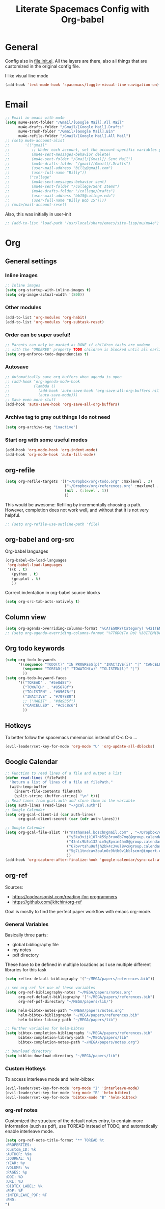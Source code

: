 #+TITLE:Literate Spacemacs Config with Org-babel

* General
Config also in [[file:init.el]]. All the layers are there, also all things that are
customized in the original config file.



I like visual line mode
#+BEGIN_SRC emacs-lisp
  (add-hook 'text-mode-hook 'spacemacs/toggle-visual-line-navigation-on)
#+END_SRC
* Email
#+BEGIN_SRC emacs-lisp
  ;; Email in emacs with mu4e
  (setq mu4e-sent-folder "/Gmail/[Google Mail].All Mail"
        mu4e-drafts-folder "/Gmail/[Google Mail].Drafts"
        mu4e-trash-folder "/Gmail/[Google Mail].Bin"
        mu4e-refile-folder "/Gmail/[Google Mail].All Mail")
  ;; (setq mu4e-account-alist
  ;;       '(("gmail"
  ;;          ;; Under each account, set the account-specific variables you want.
  ;;          (mu4e-sent-messages-behavior delete)
  ;;          (mu4e-sent-folder "/Gmail/[Gmail]/.Sent Mail")
  ;;          (mu4e-drafts-folder "/gmail/[Gmail]/.Drafts")
  ;;          (user-mail-address "billy@gmail.com")
  ;;          (user-full-name "Billy"))
  ;;         ("college"
  ;;          (mu4e-sent-messages-behavior sent)
  ;;          (mu4e-sent-folder "/college/Sent Items")
  ;;          (mu4e-drafts-folder "/college/Drafts")
  ;;          (user-mail-address "bb15@college.edu")
  ;;          (user-full-name "Billy Bob 15"))))
  ;; (mu4e/mail-account-reset)
#+END_SRC

Also, this was initially in user-init
#+BEGIN_SRC emacs-lisp
  ;; (add-to-list 'load-path "/usr/local/share/emacs/site-lisp/mu/mu4e")
#+END_SRC
* Org
** General settings
*** Inline images
#+BEGIN_SRC emacs-lisp
  ;; Inline images
  (setq org-startup-with-inline-images t)
  (setq org-image-actual-width '(800))
#+END_SRC

*** Other modules
#+BEGIN_SRC emacs-lisp
  (add-to-list 'org-modules 'org-habit)
  (add-to-list 'org-modules 'org-subtask-reset)
#+END_SRC

*** Order can be super useful!
#+BEGIN_SRC emacs-lisp
  ;; Parents can only be marked as DONE if children tasks are undone
  ;; with the "ORDERED" property TODO children is blocked until all earlier siblings are marked DONE
  (setq org-enforce-todo-dependencies t)
#+END_SRC

*** Autosave
#+BEGIN_SRC emacs-lisp
  ;; Automatically save org buffers when agenda is open
  ;; (add-hook 'org-agenda-mode-hook
  ;;           (lambda ()
  ;;             (add-hook 'auto-save-hook 'org-save-all-org-buffers nil t)
  ;;             (auto-save-mode)))
  ;; Save even more stuff
  (add-hook 'auto-save-hook 'org-save-all-org-buffers)
#+END_SRC

*** Archive tag to gray out things I do not need
#+BEGIN_SRC emacs-lisp
  (setq org-archive-tag "inactive")
#+END_SRC

*** Start org with some useful modes
#+BEGIN_SRC emacs-lisp
  (add-hook 'org-mode-hook 'org-indent-mode)
  (add-hook 'org-mode-hook 'auto-fill-mode)
#+END_SRC
** org-refile
#+BEGIN_SRC emacs-lisp
  (setq org-refile-targets '(("~/Dropbox/org/todo.org" :maxlevel . 2)
                             ("~/Dropbox/org/references.org" :maxlevel . 1)
                             (nil . (:level . 1))
                             ))
#+END_SRC

This would be awesome: Refiling by incrementally choosing a path. However,
completion does not work well, and without that it is not very helpful.
#+BEGIN_SRC emacs-lisp
  ;; (setq org-refile-use-outline-path 'file)
#+END_SRC
** org-babel and org-src
Org-babel languages
#+BEGIN_SRC emacs-lisp
  (org-babel-do-load-languages
   'org-babel-load-languages
   '((C . t)
     (python . t)
     (gnuplot . t)
     ))
#+END_SRC

Correct indentation in org-babel source blocks
#+BEGIN_SRC emacs-lisp
  (setq org-src-tab-acts-natively t)
#+END_SRC
** Column view
#+BEGIN_SRC emacs-lisp
  (setq org-agenda-overriding-columns-format "%CATEGORY(Category) %42ITEM(Details) %TAGS(Tags) %7TODO(To Do) %5Effort(Time){:} %7CLOCKSUM(Clocked){:}")
  ;; (setq org-agenda-overriding-columns-format "%7TODO(To Do) %38ITEM(Details) %TAGS(Context) %5Effort(Time){:} %6CLOCKSUM{:}")
#+END_SRC
** Org todo keywords
#+BEGIN_SRC emacs-lisp
  (setq org-todo-keywords
        '((sequence "TODO(t)" "IN PROGRESS(p)" "INACTIVE(i)" "|" "CANCELLED(c)" "DONE(d)")
          (sequence "TOREAD(r)" "TOWATCH(w)" "TOLISTEN(l)" "|")
          ))
  (setq org-todo-keyword-faces
        '(("TOREAD" . "#5e8d87")
          ("TOWATCH" . "#85678f")
          ("TOLISTEN" . "#85678f")
          ("INACTIVE" . "#707880")
          ;; ("HABIT" . "#de935f")
          ("CANCELLED" . "#c5c8c6")
          ))
#+END_SRC
** Hotkeys
To better follow the spacemacs mnemonics instead of C-c C-x ...
#+BEGIN_SRC emacs-lisp
  (evil-leader/set-key-for-mode 'org-mode "U" 'org-update-all-dblocks)
#+END_SRC
** Google Calendar
#+BEGIN_SRC emacs-lisp
  ;; Function to read lines of a file and output a list
  (defun read-lines (filePath)
    "Return a list of lines of a file at filePath."
    (with-temp-buffer
      (insert-file-contents filePath)
      (split-string (buffer-string) "\n" t)))
  ;; Read lines from gcal.auth and store them in the variable
  (setq auth-lines (read-lines "~/gcal.auth"))
  ;; Google Calendar
  (setq org-gcal-client-id (car auth-lines)
        org-gcal-client-secret (car (cdr auth-lines)))
#+END_SRC

#+BEGIN_SRC emacs-lisp
  ;; Google Calendar
  (setq org-gcal-file-alist '(("nathanael.bosch@gmail.com" . "~/Dropbox/org/gcal/gcal.org")
                              ("y5ka3vijk107hk59p3ruo8b7mq8@group.calendar.google.com" . "~/Dropbox/org/gcal/vacances.org")
                              ("43ntc9b5o132nim5q8pnin4hm8@group.calendar.google.com" . "~/Dropbox/org/gcal/uni.org")
                              ("67bvrtshu9ufjh2bk4c3vul8vc@group.calendar.google.com" . "~/Dropbox/org/gcal/urlaube.org")
                              ("5g7i1tndcav3oulm0c9ktb0v1bblscmr@import.calendar.google.com" . "~/Dropbox/org/gcal/tumonline.org")
                              ))
  (add-hook 'org-capture-after-finalize-hook 'google-calendar/sync-cal-after-capture)

#+END_SRC
** org-ref
Sources:
- https://codearsonist.com/reading-for-programmers
- https://github.com/jkitchin/org-ref

Goal is mostly to find the perfect paper workflow with emacs org-mode.
*** General Variables
Basically three parts:
- global bibliography file
- my notes
- pdf directory
These have to be defined in multiple locations as I use multiple different
libraries for this task
#+BEGIN_SRC emacs-lisp
  (setq reftex-default-bibliography '("~/MEGA/papers/references.bib"))

  ;; see org-ref for use of these variables
  (setq org-ref-bibliography-notes "~/MEGA/papers/notes.org"
        org-ref-default-bibliography '("~/MEGA/papers/references.bib")
        org-ref-pdf-directory "~/MEGA/papers/lib/")

  (setq helm-bibtex-notes-path "~/MEGA/papers/notes.org"
        helm-bibtex-bibliography "~/MEGA/papers/references.bib"
        helm-bibtex-library-path "~/MEGA/papers/lib")

  ;; Further variables for helm-bibtex
  (setq bibtex-completion-bibliography "~/MEGA/papers/references.bib"
        bibtex-completion-library-path "~/MEGA/papers/lib"
        bibtex-completion-notes-path "~/MEGA/papers/notes.org")

  ;; Download directory
  (setq biblio-download-directory "~/MEGA/papers/lib")
#+END_SRC
*** Custom Hotkeys
To access interleave mode and helm-bibtex
#+BEGIN_SRC emacs-lisp
  (evil-leader/set-key-for-mode 'org-mode "I" 'interleave-mode)
  (evil-leader/set-key-for-mode 'org-mode "B" 'helm-bibtex)
  (evil-leader/set-key-for-mode 'bibtex-mode "B" 'helm-bibtex)
#+END_SRC
*** org-ref notes
Customized the structure of the default notes entry, to contain more information
(such as pdf), use TOREAD instead of TODO, and automatically enable interleave mode.
#+BEGIN_SRC emacs-lisp
  (setq org-ref-note-title-format "** TOREAD %t
  :PROPERTIES:
  :Custom_ID: %k
  :AUTHOR: %9a
  :JOURNAL: %j
  :YEAR: %y
  :VOLUME: %v
  :PAGES: %p
  :DOI: %D
  :URL: %U
  :BIBTEX_LABEL: %k
  :PDF: %F
  :INTERLEAVE_PDF: %F
  :END:
  ")
#+END_SRC
*** PDF opening
#+BEGIN_SRC emacs-lisp
  ;; open pdf with system pdf viewer (works on mac)
  (setq bibtex-completion-pdf-open-function
        (lambda (fpath)
          (start-process "open" "*open*" "open" fpath)))

  ;; alternative
  ;; (setq bibtex-completion-pdf-open-function 'org-open-file)

  (setq org-ref-open-pdf-function
        (lambda (fpath)
          (start-process "zathura" "*helm-bibtex-zathura*" "/usr/bin/zathura" fpath)))
#+END_SRC
** org-capture
My templates
#+BEGIN_SRC emacs-lisp
  (setq org-capture-templates
        '(("t" "Todo" entry (file+headline "~/Dropbox/org/todo.org" "Inbox")
           "* TODO %?")
          ("g" "Google Calendar Entry" entry (file "~/Dropbox/org/gcal/gcal.org")
           "* TODO %?")
          ;; ("w" "Weekly review" entry (file+olp+datetree "~/Dropbox/org/reviews.org")
          ;;  (file "~/Dropbox/org/weeklyreview_template.org"))
          ;; ("j" "Journal" entry (file+olp+datetree "~/Dropbox/org/journal.org")
          ;;  "* %?\nEntered on %U\n  %i\n  %a")
           ("j" "Journal" entry (file+olp+datetree "~/Dropbox/org/journal.org")
           "* %?\n\nEntered on %U\n  %i")
           ("w" "Wäsche" entry (file+headline "~/Dropbox/org/todo.org" "Misc")
           "* Wäsche [%]
:PROPERTIES:
:ORDERED:  t
:END:
** TODO Wäsche: In die Maschine und machen
SCHEDULED: %t
** TODO Wäsche: Aufhängen
SCHEDULED: %t
** TODO Wäsche: Abhängen
SCHEDULED: %t
** TODO Wäsche: Aufräumen
SCHEDULED: %t
")
           ("m" "Masterpraktikum")
           ("mg" "Masterpraktikum: General" entry (file+headline "~/Dropbox/org/masterpraktikum.org" "General")
            "* TODO %?")
           ("mc" "Masterpraktikum: Clustering" entry (file+olp "~/Dropbox/org/masterpraktikum.org" "Clustering" "Tasks")
            "* TODO %?")
           ("ma" "Masterpraktikum: Anomaly Detection 2" entry (file+olp "~/Dropbox/org/masterpraktikum.org" "Anomaly Detection 2" "Tasks")
            "* TODO %?")
           ("r" "To read" entry (file+headline "~/Dropbox/org/todo.org" "Inbox")
            "* TOREAD %?")
           ("p" "Paper" entry (file+headline "~/MEGA/org/papers.org" "Inbox")
            "* TOREAD %?")
  ))
#+END_SRC
** org-agenda
Default agenda files
#+BEGIN_SRC emacs-lisp
  ;; Default folder for agenda files?
  (setq org-agenda-files '("~/Dropbox/org/"
                           "~/Dropbox/org/gcal/"
                           "~/MEGA/papers/notes.org"))
  (with-eval-after-load 'org (setq org-default-notes-file '"~/Dropbox/org/todo.org"))
#+END_SRC

Custom views
#+BEGIN_SRC emacs-lisp
  (setq org-agenda-custom-commands
        ;; (append org-agenda-custom-commands
                '(("g" . "GTD-Workflow")
                  ("gw" "Upcoming week" agenda ""
                   ((org-agenda-span 'week)
                    (org-agenda-filter-preset '("-habit"))
                    (org-agenda-view-columns-initially t)
                    ))
                  ("gr" "Review past week" agenda
                   ((org-agenda-span 'week)
                    (org-agenda-skip-scheduled-if-done nil)
                    (org-agenda-log-mode)
                    ))

                  ("n" "Next Actions"
                   ((todo "TODO"
                    ((org-agenda-filter-preset '("-someday"))
                     (org-agenda-todo-ignore-scheduled t)
                     ))
                    (tags-todo "habit")
                    (agenda ""
                     ((org-agenda-entry-types '(:deadline))
                      (org-agenda-span 1)
                      (org-deadline-warning-days 90)
                      (org-agenda-time-grid nil)
                      (org-agenda-overriding-header "Upcoming Deadlines")
                      )))
                   ;; ((org-agenda-compact-blocks t))
                   )
                  ("N" "Next Actions - Including scheduled tasks"
                   ((todo "TODO"
                          ((org-agenda-filter-preset '("-someday"))
                           ;; (org-agenda-todo-ignore-scheduled t)
                           (org-deadline-warning-days 90)))
                    (tags-todo "habit")
                    (agenda ""
                            ((org-agenda-entry-types '(:deadline))
                             (org-agenda-span 1)
                             (org-deadline-warning-days 90)
                             (org-agenda-time-grid nil)
                             (org-agenda-overriding-header "Upcoming Deadlines")
                             )))
                   ;; ((org-agenda-compact-blocks t))
                   )

                  ;; Special types
                  ("s" "Someday" tags-todo "someday"
                   ((org-agenda-filter-preset '("+someday"))
                    (org-use-tag-inheritance nil)
                    (org-agenda-todo-ignore-with-date nil)))
                  ("r" "To read" todo "TOREAD"
                   ((org-agenda-sorting-strategy '(priority-down tag-down))
                    ))
                  ("R" "To read - including 'someday'" todo "TOREAD"
                   ((org-agenda-filter-preset '(""))
                    (org-agenda-sorting-strategy '(priority-down tag-down))
                    ))
                  ("w" "To watch" todo "TOWATCH"
                   ((org-agenda-filter-preset '(""))
                    (org-agenda-view-columns-initially t)
                    (org-agenda-sorting-strategy '(priority-down tag-down))
                    ))
                  ("w" "To watch - including 'someday'" todo "TOWATCH"
                   ((org-agenda-view-columns-initially t)
                    (org-agenda-sorting-strategy '(priority-down tag-down))
                    ))
                  ("l" "To listen" todo "TOLISTEN"
                   ((org-agenda-filter-preset '(""))
                    (org-agenda-sorting-strategy '(priority-down tag-down))
                    ))
                  ("p" "Papers" todo "TOREAD"
                   ((org-agenda-files '("~/MEGA/papers/notes.org")))
                   )
                  ;; ("P" "Papers - Full List"
                  ;;  ;; alltodo ""
                  ;;  tags"CATEGORY=\"papers\""
                  ;;  ((org-agenda-files '("~/MEGA/papers/notes.org"))
                  ;;   (org-agenda-skip-function '(org-agenda-skip-entry-if 'done))
                  ;;   )
                  ;;  )

                  ;; Contexts
                  ("h" "@Home"
                   ((tags-todo "@home"
                         ((org-agenda-todo-ignore-with-date nil)))
                   ))
                  ("u" "@Uni"
                   ((tags-todo "@uni"
                          ((org-agenda-todo-ignore-with-date nil)))
                    ))

                  ("d" "Upcoming deadlines" agenda ""
                   ((org-agenda-entry-types '(:deadline))
                    (org-agenda-span 1)
                    (org-deadline-warning-days 60)
                    (org-agenda-overriding-header "Upcoming Deadlines")
                    (org-agenda-time-grid nil)))

                  )
                )
#+END_SRC

General agenda settings
#+BEGIN_SRC emacs-lisp
  (setq org-agenda-filter-preset '("-someday"))
  (setq org-agenda-regexp-filter-preset '("-WAITING"))
  (setq org-agenda-log-mode-items '(closed clock state))

  (setq org-agenda-skip-deadline-if-done t)
  (setq org-agenda-skip-scheduled-if-done t)
  ;; (setq org-agenda-window-setup 'current-window)
  ;; (setq org-agenda-window-setup 'only-window)

  ;; Start agenda in day mode
  (setq org-agenda-span 1)
  ;; Start week on monday
  (setq org-agenda-start-on-weekday 1)

  ;; Tasks that cannot be done because of dependencies should not clutter the agenda
  ;; t grays them out, 'invisible makes them disappear
  ;; (setq org-agenda-dim-blocked-tasks t)
  (setq org-agenda-dim-blocked-tasks 'invisible)

  ;; Better overview in agenda with my recurring tasks
  (setq org-agenda-show-future-repeats 'next)
#+END_SRC
** Clocking
#+BEGIN_SRC emacs-lisp
  (setq org-clock-out-when-done t)
  (setq org-clock-out-remove-zero-time-clocks t)
  (setq org-clock-report-include-clocking-task t)

  ;; Agenda clock report parameters
  (setq org-agenda-clockreport-parameter-plist '(:link t :maxlevel 2 :fileskip0 t :compact t))

  (add-hook 'kill-emacs-hook #'org-clock-out)

  (spacemacs/toggle-mode-line-org-clock-on)
#+END_SRC
** Exports
When I write org to not write LaTeX
#+BEGIN_SRC emacs-lisp
  ;; remove comments from org document for use with export hook
  ;; https://emacs.stackexchange.com/questions/22574/orgmode-export-how-to-prevent-a-new-line-for-comment-lines
  (defun delete-org-comments (backend)
    (loop for comment in (reverse (org-element-map (org-element-parse-buffer)
                                      'comment 'identity))
          do
          (setf (buffer-substring (org-element-property :begin comment)
                                  (org-element-property :end comment))
                "")))
  ;; add to export hook
  (add-hook 'org-export-before-processing-hook 'delete-org-comments)
#+END_SRC
** org-download
#+BEGIN_SRC emacs-lisp
  ;; Not optimal, but otherwise it creates wayy too many folders
  (setq-default org-download-image-dir "~/Dropbox/org/images")
#+END_SRC
** Misc
To be able to press "S" in the agenda ;)
#+BEGIN_SRC emacs-lisp
  ;; Set long and latiude for sunset
  (setq calendar-latitude 48.248872)
  (setq calendar-longitude 11.653248)
#+END_SRC
* Magit
#+BEGIN_SRC emacs-lisp
  ;; Start magit commit in insert mode
  (add-hook 'with-editor-mode-hook 'evil-insert-state)
#+END_SRC
* LaTeX
Ask me about the TeX master file if unsure
#+BEGIN_SRC emacs-lisp
  (setq-default TeX-master nil)
#+END_SRC
* Fira Code
#+BEGIN_SRC emacs-lisp
  (defun setup-fira-code ()
    ;; Fira code stuff - copied from PierreSp
    ;; This works when using emacs --daemon + emacsclient
    (add-hook 'after-make-frame-functions (lambda (frame) (set-fontset-font t '(#Xe100 . #Xe16f) "Fira Code Symbol")))
    ;; This works when using emacs without server/client
    (set-fontset-font t '(#Xe100 . #Xe16f) "Fira Code Symbol")
    ;; I haven't found one statement that makes both of the above situations work, so I use both for now

    (defconst fira-code-font-lock-keywords-alist
      (mapcar (lambda (regex-char-pair)
                `(,(car regex-char-pair)
                  (0 (prog1 ()
                       (compose-region (match-beginning 1)
                                       (match-end 1)
                                       ;; The first argument to concat is a string containing a literal tab
                                       ,(concat "	" (list (decode-char 'ucs (cadr regex-char-pair)))))))))
              '(("\\(www\\)"                   #Xe100)
                ("[^/]\\(\\*\\*\\)[^/]"        #Xe101)
                ("\\(\\*\\*\\*\\)"             #Xe102)
                ("\\(\\*\\*/\\)"               #Xe103)
                ("\\(\\*>\\)"                  #Xe104)
                ("[^*]\\(\\*/\\)"              #Xe105)
                ("\\(\\\\\\\\\\)"              #Xe106)
                ("\\(\\\\\\\\\\\\\\)"          #Xe107)
                ("\\({-\\)"                    #Xe108)
                ;; ("\\(\\[\\]\\)"                #Xe109) This is the [] ligature and I don't like
                ("\\(::\\)"                    #Xe10a)
                ("\\(:::\\)"                   #Xe10b)
                ("[^=]\\(:=\\)"                #Xe10c)
                ("\\(!!\\)"                    #Xe10d)
                ("\\(!=\\)"                    #Xe10e)
                ("\\(!==\\)"                   #Xe10f)
                ("\\(-}\\)"                    #Xe110)
                ("\\(--\\)"                    #Xe111)
                ("\\(---\\)"                   #Xe112)
                ("\\(-->\\)"                   #Xe113)
                ("[^-]\\(->\\)"                #Xe114)
                ("\\(->>\\)"                   #Xe115)
                ("\\(-<\\)"                    #Xe116)
                ("\\(-<<\\)"                   #Xe117)
                ("\\(-~\\)"                    #Xe118)
                ("\\(#{\\)"                    #Xe119)
                ("\\(#\\[\\)"                  #Xe11a)
                ("\\(##\\)"                    #Xe11b)
                ("\\(###\\)"                   #Xe11c)
                ("\\(####\\)"                  #Xe11d)
                ("\\(#(\\)"                    #Xe11e)
                ("\\(#\\?\\)"                  #Xe11f)
                ("\\(#_\\)"                    #Xe120)
                ("\\(#_(\\)"                   #Xe121)
                ("\\(\\.-\\)"                  #Xe122)
                ("\\(\\.=\\)"                  #Xe123)
                ("\\(\\.\\.\\)"                #Xe124)
                ("\\(\\.\\.<\\)"               #Xe125)
                ("\\(\\.\\.\\.\\)"             #Xe126)
                ("\\(\\?=\\)"                  #Xe127)
                ("\\(\\?\\?\\)"                #Xe128)
                ("\\(;;\\)"                    #Xe129)
                ("\\(/\\*\\)"                  #Xe12a)
                ("\\(/\\*\\*\\)"               #Xe12b)
                ("\\(/=\\)"                    #Xe12c)
                ("\\(/==\\)"                   #Xe12d)
                ("\\(/>\\)"                    #Xe12e)
                ("\\(//\\)"                    #Xe12f)
                ("\\(///\\)"                   #Xe130)
                ("\\(&&\\)"                    #Xe131)
                ("\\(||\\)"                    #Xe132)
                ("\\(||=\\)"                   #Xe133)
                                          ;("[^|]\\(|=\\)"                #Xe134)
                ("\\(|>\\)"                    #Xe135)
                ("\\(\\^=\\)"                  #Xe136)
                ("\\(\\$>\\)"                  #Xe137)
                ("\\(\\+\\+\\)"                #Xe138)
                ("\\(\\+\\+\\+\\)"             #Xe139)
                ("\\(\\+>\\)"                  #Xe13a)
                ("\\(=:=\\)"                   #Xe13b)
                                          ;("[^!/]\\(==\\)[^>]"           #Xe13c)
                ("\\(===\\)"                   #Xe13d)
                ("\\(==>\\)"                   #Xe13e)
                                          ;("[^=]\\(=>\\)"                #Xe13f)
                ("\\(=>>\\)"                   #Xe140)
                ("\\(<=\\)"                    #Xe141)
                ("\\(=<<\\)"                   #Xe142)
                ("\\(=/=\\)"                   #Xe143)
                ("\\(>-\\)"                    #Xe144)
                ("\\(>=\\)"                    #Xe145)
                ("\\(>=>\\)"                   #Xe146)
                ("[^-=]\\(>>\\)"               #Xe147)
                ("\\(>>-\\)"                   #Xe148)
                ("\\(>>=\\)"                   #Xe149)
                ("\\(>>>\\)"                   #Xe14a)
                ("\\(<\\*\\)"                  #Xe14b)
                ("\\(<\\*>\\)"                 #Xe14c)
                ("\\(<|\\)"                    #Xe14d)
                ("\\(<|>\\)"                   #Xe14e)
                ("\\(<\\$\\)"                  #Xe14f)
                ("\\(<\\$>\\)"                 #Xe150)
                ("\\(<!--\\)"                  #Xe151)
                ("\\(<-\\)"                    #Xe152)
                ("\\(<--\\)"                   #Xe153)
                ("\\(<->\\)"                   #Xe154)
                ("\\(<\\+\\)"                  #Xe155)
                ("\\(<\\+>\\)"                 #Xe156)
                ("\\(<=\\)"                    #Xe157)
                ("\\(<==\\)"                   #Xe158)
                ("\\(<=>\\)"                   #Xe159)
                ("\\(<=<\\)"                   #Xe15a)
                ("\\(<>\\)"                    #Xe15b)
                ("[^-=]\\(<<\\)"               #Xe15c)
                ("\\(<<-\\)"                   #Xe15d)
                ("\\(<<=\\)"                   #Xe15e)
                ("\\(<<<\\)"                   #Xe15f)
                ("\\(<~\\)"                    #Xe160)
                ("\\(<~~\\)"                   #Xe161)
                ("\\(</\\)"                    #Xe162)
                ("\\(</>\\)"                   #Xe163)
                ("\\(~@\\)"                    #Xe164)
                ("\\(~-\\)"                    #Xe165)
                ("\\(~=\\)"                    #Xe166)
                ("\\(~>\\)"                    #Xe167)
                ("[^<]\\(~~\\)"                #Xe168)
                ("\\(~~>\\)"                   #Xe169)
                ("\\(%%\\)"                    #Xe16a)
                ;; ("\\(x\\)"                   #Xe16b) This ended up being hard to do properly so i'm leaving it out.
                ("[^:=]\\(:\\)[^:=]"           #Xe16c)
                ("[^\\+<>]\\(\\+\\)[^\\+<>]"   #Xe16d)
                ("[^\\*/<>]\\(\\*\\)[^\\*/<>]" #Xe16f)
                )))

    (defun add-fira-code-symbol-keywords ()
      (font-lock-add-keywords nil fira-code-font-lock-keywords-alist))

    (add-hook 'prog-mode-hook
              #'add-fira-code-symbol-keywords)
    )

#+END_SRC
* Misc
** Comment with ctrl-shift-c
#+BEGIN_SRC emacs-lisp
  (global-set-key (kbd "C-S-c") 'evil-commentary-line)
#+END_SRC
** Scroll margin
#+BEGIN_SRC emacs-lisp
  (setq scroll-margin 1)
#+END_SRC

** PDF
open pdfs scaled to fit page
#+BEGIN_SRC emacs-lisp
  (setq-default pdf-view-display-size 'fit-page)
#+END_SRC

** Hitting "kj" fast makes me escape insert mode
#+BEGIN_SRC emacs-lisp
  ;; (setq-default evil-escape-key-sequence "kj")
#+END_SRC

** Auto-refresh buffers when files changed on disk
#+BEGIN_SRC emacs-lisp
  (global-auto-revert-mode t)
#+END_SRC

** libnotify
#+BEGIN_SRC emacs-lisp
  ;; (setq alert-default-style 'libnotify)
#+END_SRC

** Visual line mode when working with text based content
#+BEGIN_SRC emacs-lisp
  ;; (add-hook 'text-mode-hook 'spacemacs/toggle-visual-line-navigation-on)
#+END_SRC
